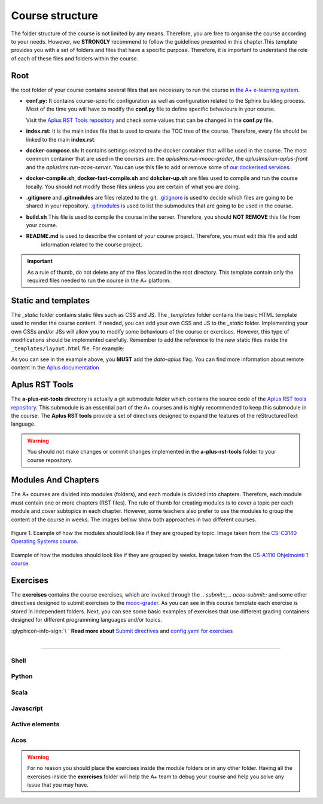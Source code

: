 Course structure
================

.. styled-topic::

  Main questions:
    How should an A+ course be structured?

  Topics:
    In this section, we will talk about:

    * `Root`_
    * `Static and templates`_
    * `Aplus RST Tools`_
    * `Modules And Chapters`_
    * `Exercises`_

  Requirements:
    #. You only need basic computing and programming skills, prior knowledge about markup languages might be beneficial.

  Estimated working time:
    30 min.

The folder structure of the course is not limited by any means. Therefore, you are free to organise the course according
to your needs. However, we **STRONGLY** recommend to follow the guidelines presented in this chapter.This template
provides you with a set of folders and files that have a specific purpose. Therefore, it is important to understand the
role of each of these files and folders within the course.

.. code-block:: bash
  :caption: Folder structure of this template

  .
  ├── _build
  ├── _static
  │   ├── css
  │   └── js
  └── _templates
  ├── └── layout.html
  ├── a-plus-rst-tools
  ├── course_material
  ├── exercises
  ├── guides
  │   ├── course_structure.rst
  │   ├── from_zero_to_hero.rst
  │   ├── index.rst
  │   ├── publish.rst
  │   └── quick_start.rst
  ├── images
  ├── apps.meta
  ├── build.sh
  ├── conf.py
  ├── course.yml
  ├── docker-compile.sh
  ├── docker-compose.yml
  ├── docker-fast-compile.sh
  ├── docker-up.sh
  ├── index.rst
  ├── LICENSE
  ├── make.bat
  ├── Makefile
  └── README.md

Root
----
the root folder of your course contains several files that are necessary to run the course in `the
A+ e-learning system <https://plus.cs.aalto.fi/>`_.

- **conf.py:** It contains course-specific configuration as well as configuration related to the Sphinx building process.
  Most of the time you will have to modify the **conf.py** file to define specific behaviours in your course.

  Visit the `Aplus RST Tools repository`_ and check some values that can be changed in the **conf.py** file.

- **index.rst:** It is the main index file that is used to create the TOC tree of the course. Therefore, every file
  should be linked to the main **index.rst**.

- **docker-compose.sh:** It contains settings related to the docker container that will be used in the course. The most
  commom container that are used in the courses are: the `apluslms:run-mooc-grader`, the `apluslms/run-aplus-front` and
  the `apluslms:run-acos-server`. You can use this file to add or remove some of
  `our dockerised services <https://hub.docker.com/u/apluslms/>`_.

- **docker-compile.sh**, **docker-fast-compile.sh** and **dokcker-up.sh** are files used to compile and run the course
  locally. You should not modify those files unless you are certain of what you are doing.

- **.gitignore** and **.gitmodules** are files related to the git. `.gitignore <https://git-scm.com/docs/gitignore>`_ is
  used to decide which files are going to be shared in your repository. `.gitmodules <https://git-scm.com/docs/gitmodules>`_
  is used to list the submodules that are going to be used in the course.

- **build.sh** This file is used to compile the course in the server. Therefore, you should **NOT REMOVE** this file from
  your course.

- **README.md** is used to describe the content of your course project. Therefore, you must edit this file and add
   information related to the course project.

.. important::

  As a rule of thumb, do not delete any of the files located in the root directory. This template contain only the
  required files needed to run the course in the A+ platform.

Static and templates
--------------------
The `_static` folder contains static files such as CSS and JS. The `_templates` folder contains the basic HTML template
used to render the course content. If needed, you can add your own CSS and JS to the `_static` folder. Implementing your
own CSSs and/or JSs will allow you to modify some behaviours of the course or exercises. However, this type of
modifications should be implemented carefully. Remember to add the reference to the new static files inside the
``_templates/layout.html`` file. For example:

.. code-block:: html
  :caption: **_templates/layout.html** file.

  <head>
  <script src="ignored.js"></script>
  <script src="support.js" data-aplus></script>
  <link rel="stylesheet" href="support.css" data-aplus>
  </head>


As you can see in the example above, you **MUST** add the `data-aplus` flag. You can find more information about remote
content in the `Aplus documentation <https://github.com/apluslms/a-plus/blob/master/doc/CONTENT.md#a-remote-content>`_

Aplus RST Tools
---------------
The **a-plus-rst-tools** directory is actually a git submodule folder which contains the source code of the
`Aplus RST tools repository`_. This submodule is an essential part of the
A+ courses and is highly recommended to keep this submodule in the course. The **Aplus RST tools** provide a set of
directives designed to expand the features of the reStructuredText language.

.. warning::

  You should not make changes or commit changes implemented in the **a-plus-rst-tools** folder to your course repository.

Modules And Chapters
--------------------
The A+ courses are divided into modules (folders), and each module is divided into chapters. Therefore, each module must
contain one or more chapters (RST files). The rule of thumb for creating modules is to cover a topic per each module and
cover subtopics in each chapter. However, some teachers also prefer to use the modules to group the content of the course
in weeks. The images bellow show both approaches in two different courses.

.. figure:: /images/gallery/modules-topics.png
  :align: center
  :scale: 40%
  :class: img-responsive img-thumbnail
  :alt: image with an example on how the modules should look like if grouped by topic.

  Figure 1. Example of how the modules should look like if they are grouped by topic. Image taken from the
  `CS-C3140 Operating Systems course. <https://plus.cs.aalto.fi/os/2020/>`_

.. figure:: /images/gallery/modules-weeks.png
  :align: center
  :scale: 40%
  :class: img-responsive img-thumbnail
  :alt: image with an example on how the modules should look like if grouped by weeks.

  Example of how the modules should look like if they are grouped by weeks. Image taken from the
  `CS-A1110 Ohjelmointi 1 course. <https://plus.cs.aalto.fi/o1/2020/>`_

Exercises
---------
The **exercises** contains the course exercises, which are invoked through the `.. submit::`, `.. acos-submit::`
and some other directives designed to submit exercises to the
`mooc-grader <https://github.com/apluslms/mooc-grader>`_. As you can see in this course template each exercise is stored
in independent folders. Next, you can see some basic examples of exercises that use different grading
containers designed for different programming languages and/or topics.

.. rst-class:: pull-right

| :glyphicon-info-sign:`\ ` **Read more about**  `Submit directives <https://github.com/apluslms/a-plus-rst-tools#3-submittable-exercise>`_ and `config.yaml for exercises <https://github.com/apluslms/mooc-grader/tree/master/courses>`_

|

::::

Shell
.....
.. submit:: shell 10
  :config: exercises/hello-shell/config.yaml


Python
......
.. submit:: python 10
  :config: exercises/hello_python/config.yaml

.. submit:: personalized_names 10
  :config: exercises/personalized_python/config.yaml

.. submit:: turtles 100
  :config: exercises/turtle_python/config.yaml
  :title: Turtle


Scala
.....
.. submit:: scala 10
  :config: exercises/hello_scala/config.yaml


Javascript
..........
.. submit:: javascript 10
  :config: exercises/hello_javascript/config.yaml

.. submit:: clock 10
  :config: exercises/clock/config.yaml
  :title: Clock

Active elements
...............
.. ae-input:: exponentlambdain
  :title: Parameter lambda \( \lambda \) for the exponential distribution
  :default: 0.4
  :class: active-element ae-input left
  :width: 20%
  :height: 155px

.. ae-output:: exponentialdist
  :config: exercises/aelements/exponentialdist/config.yaml
  :inputs: exponentlambdain
  :title: Probability density function and the cumulative distribution function of the exponential distribution
  :type: html
  :class: active-element left no-border
  :scale-size:
  :width: 70%

.. rst-class:: clear-float

Acos
....
.. acos-submit:: 2 10
  :title: jsparsons Python while loop
  :url: /aplus/jsparsons/jsparsons-python/ps_python_iteration_addition

.. acos-submit:: 5 10
  :title: Point and click Creative Commons
  :url: /aplus/pointandclick/pointandclick-example/cc-Creative_commons

.. acos-submit:: 12 10
  :title: Drag and drop algorithms
  :url: /aplus/draganddrop/draganddrop-example/articles-Algorithms

.. warning::

  For no reason you should place the exercises inside the module folders or in any other folder. Having all the exercises
  inside the **exercises** folder will help the A+ team to debug your course and help you solve any issue that you may
  have.


.. _`Aplus RST tools repository`: https://github.com/apluslms/a-plus-rst-tools
